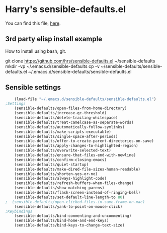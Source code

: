 #+PROPERTY: header-args    :results silent
#+STARTUP: content
* Harry's sensible-defaults.el
You can find this file, [[https://github.com/hrs/sensible-defaults.el][here]].

** 3rd party elisp install example
How to install using bash, git.
#+begin_example sh
git clone https://github.com/hrs/sensible-defaults.el ~/sensible-defaults
mkdir -vp ~/.emacs.d/sensible-defaults
cp -v ~/sensible-defaults/sensible-defaults.el ~/.emacs.d/sensible-defaults/sensible-defaults.el
#+end_example

** Sensible settings
#+BEGIN_SRC emacs-lisp
	(load-file "~/.emacs.d/sensible-defaults/sensible-defaults.el")
;Settings
	(sensible-defaults/open-files-from-home-directory)
	(sensible-defaults/increase-gc-threshold)
	(sensible-defaults/delete-trailing-whitespace)
	(sensible-defaults/treat-camelcase-as-separate-words)
	(sensible-defaults/automatically-follow-symlinks)
	(sensible-defaults/make-scripts-executable)
	(sensible-defaults/single-space-after-periods)
	(sensible-defaults/offer-to-create-parent-directories-on-save)
	(sensible-defaults/apply-changes-to-highlighted-region)
	(sensible-defaults/overwrite-selected-text)
	(sensible-defaults/ensure-that-files-end-with-newline)
	(sensible-defaults/confirm-closing-emacs)
	(sensible-defaults/quiet-startup)
	(sensible-defaults/make-dired-file-sizes-human-readable)
	(sensible-defaults/shorten-yes-or-no)
	(sensible-defaults/always-highlight-code)
	(sensible-defaults/refresh-buffers-when-files-change)
	(sensible-defaults/show-matching-parens)
	(sensible-defaults/flash-screen-instead-of-ringing-bell)
	(sensible-defaults/set-default-line-length-to 80)
;  (sensible-defaults/open-clicked-files-in-same-frame-on-mac)
	(sensible-defaults/yank-to-point-on-mouse-click)
;Keybindings
	(sensible-defaults/bind-commenting-and-uncommenting)
	(sensible-defaults/bind-home-and-end-keys)
	(sensible-defaults/bind-keys-to-change-text-size)

#+END_SRC
